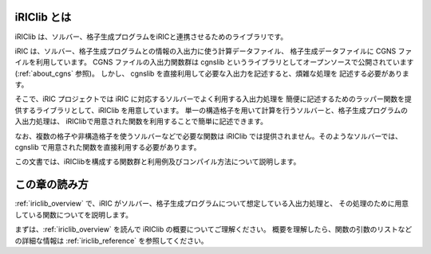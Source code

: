 iRIClib とは
=============

iRIClib は、ソルバー、格子生成プログラムをiRICと連携させるためのライブラリです。

iRIC は、ソルバー、格子生成プログラムとの情報の入出力に使う計算データファイル、
格子生成データファイルに CGNS ファイルを利用しています。 CGNS ファイルの入出力関数群は
cgnslib というライブラリとしてオープンソースで公開されています
(:ref:`about_cgns` 参照)。
しかし、 cgnslib を直接利用して必要な入出力を記述すると、煩雑な処理を
記述する必要があります。

そこで、iRIC プロジェクトでは iRIC に対応するソルバーでよく利用する入出力処理を
簡便に記述するためのラッパー関数を提供するライブラリとして、iRIClib
を用意しています。
単一の構造格子を用いて計算を行うソルバーと、格子生成プログラムの入出力処理は、
iRIClibで用意された関数を利用することで簡単に記述できます。

なお、複数の格子や非構造格子を使うソルバーなどで必要な関数は iRIClib
では提供されません。そのようなソルバーでは、cgnslib
で用意された関数を直接利用する必要があります。

この文書では、iRIClibを構成する関数群と利用例及びコンパイル方法について説明します。

この章の読み方
===============

:ref:`iriclib_overview` で、iRIC がソルバー、格子生成プログラムについて想定している入出力処理と、
その処理のために用意している関数についてを説明します。

まずは、:ref:`iriclib_overview` を読んで iRIClib の概要についてご理解ください。
概要を理解したら、関数の引数のリストなどの詳細な情報は :ref:`iriclib_reference`
を参照してください。

